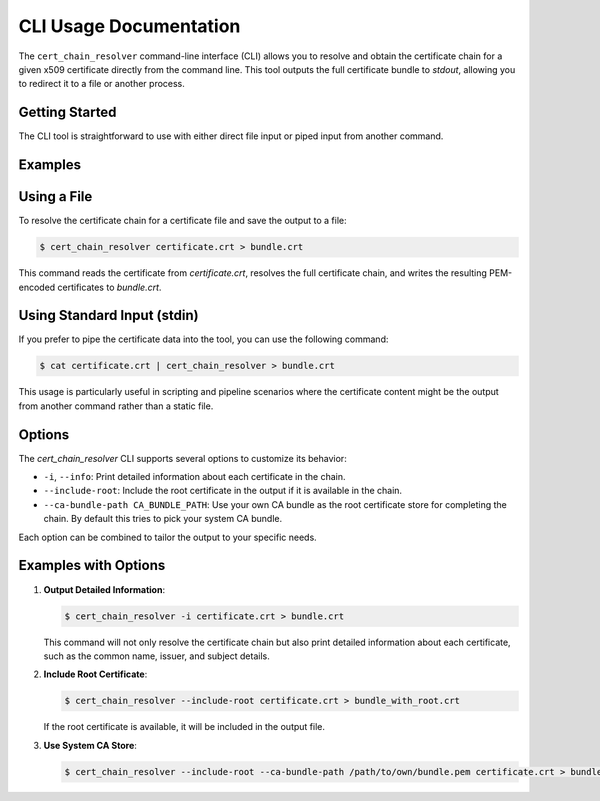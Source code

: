 CLI Usage Documentation
=======================

The ``cert_chain_resolver`` command-line interface (CLI) allows you to resolve and obtain the certificate chain for a given x509 certificate directly from the command line. This tool outputs the full certificate bundle to `stdout`, allowing you to redirect it to a file or another process.

Getting Started
---------------------

The CLI tool is straightforward to use with either direct file input or piped input from another command.

Examples
---------------------

Using a File
------------

To resolve the certificate chain for a certificate file and save the output to a file:

.. code-block:: bash

   $ cert_chain_resolver certificate.crt > bundle.crt

This command reads the certificate from `certificate.crt`, resolves the full certificate chain, and writes the resulting PEM-encoded certificates to `bundle.crt`.

Using Standard Input (stdin)
-----------------------------

If you prefer to pipe the certificate data into the tool, you can use the following command:

.. code-block:: bash

   $ cat certificate.crt | cert_chain_resolver > bundle.crt

This usage is particularly useful in scripting and pipeline scenarios where the certificate content might be the output from another command rather than a static file.

Options
---------------------

The `cert_chain_resolver` CLI supports several options to customize its behavior:

- ``-i``, ``--info``: Print detailed information about each certificate in the chain.
- ``--include-root``: Include the root certificate in the output if it is available in the chain.
- ``--ca-bundle-path CA_BUNDLE_PATH``: Use your own CA bundle as the root certificate store for completing the chain. By default this tries to pick your system CA bundle.

Each option can be combined to tailor the output to your specific needs.

Examples with Options
---------------------

1. **Output Detailed Information**:

   .. code-block:: bash

      $ cert_chain_resolver -i certificate.crt > bundle.crt

   This command will not only resolve the certificate chain but also print detailed information about each certificate, such as the common name, issuer, and subject details.

2. **Include Root Certificate**:

   .. code-block:: bash

      $ cert_chain_resolver --include-root certificate.crt > bundle_with_root.crt

   If the root certificate is available, it will be included in the output file.

3. **Use System CA Store**:

   .. code-block:: bash

      $ cert_chain_resolver --include-root --ca-bundle-path /path/to/own/bundle.pem certificate.crt > bundle.crt
